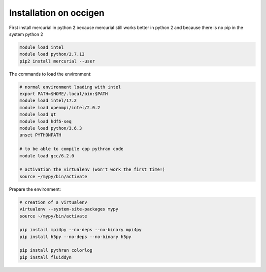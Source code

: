 Installation on occigen
=======================

First install mercurial in python 2 because mercurial still works
better in python 2 and because there is no pip in the system python 2

.. code-block:: bash

   module load intel
   module load python/2.7.13
   pip2 install mercurial --user

The commands to load the environment:

.. code-block:: bash

   # normal environment loading with intel
   export PATH=$HOME/.local/bin:$PATH
   module load intel/17.2
   module load openmpi/intel/2.0.2
   module load qt
   module load hdf5-seq
   module load python/3.6.3
   unset PYTHONPATH

   # to be able to compile cpp pythran code
   module load gcc/6.2.0

   # activation the virtualenv (won't work the first time!)
   source ~/mypy/bin/activate

Prepare the environment:

.. code-block:: bash

   # creation of a virtualenv
   virtualenv --system-site-packages mypy
   source ~/mypy/bin/activate

   pip install mpi4py --no-deps --no-binary mpi4py
   pip install h5py --no-deps --no-binary h5py

   pip install pythran colorlog
   pip install fluiddyn
